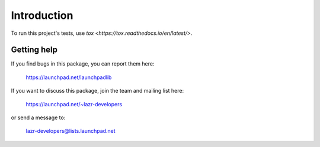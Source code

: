 ..
    This file is part of lazr.launchpadlib.

    lazr.launchpadlib is free software: you can redistribute it and/or modify it
    under the terms of the GNU Lesser General Public License as published by
    the Free Software Foundation, version 3 of the License.

    lazr.launchpadlib is distributed in the hope that it will be useful, but WITHOUT
    ANY WARRANTY; without even the implied warranty of MERCHANTABILITY or
    FITNESS FOR A PARTICULAR PURPOSE.  See the GNU Lesser General Public
    License for more details.

    You should have received a copy of the GNU Lesser General Public License
    along with lazr.launchpadlib.  If not, see <http://www.gnu.org/licenses/>.

============
Introduction
============

To run this project's tests, use `tox <https://tox.readthedocs.io/en/latest/>`.


Getting help
------------

If you find bugs in this package, you can report them here:

    https://launchpad.net/launchpadlib

If you want to discuss this package, join the team and mailing list here:

    https://launchpad.net/~lazr-developers

or send a message to:

    lazr-developers@lists.launchpad.net
